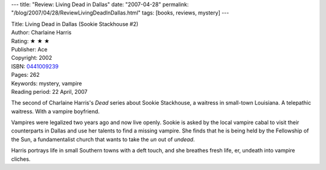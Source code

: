 ---
title: "Review: Living Dead in Dallas"
date: "2007-04-28"
permalink: "/blog/2007/04/28/ReviewLivingDeadInDallas.html"
tags: [books, reviews, mystery]
---



.. image:: https://images-na.ssl-images-amazon.com/images/P/0441009239.01.MZZZZZZZ.jpg
    :alt: Living Dead in Dallas
    :target: http://www.elliottbaybook.com/product/info.jsp?isbn=0441009239
    :class: right-float

| Title: Living Dead in Dallas (Sookie Stackhouse #2)
| Author: Charlaine Harris
| Rating: ★ ★ ★
| Publisher: Ace
| Copyright: 2002
| ISBN: `0441009239 <http://www.elliottbaybook.com/product/info.jsp?isbn=0441009239>`_
| Pages: 262
| Keywords: mystery, vampire
| Reading period: 22 April, 2007

The second of Charlaine Harris's *Dead* series
about Sookie Stackhouse, a waitress in small-town Louisiana.
A telepathic waitress. With a vampire boyfriend.

Vampires were legalized two years ago and now live openly.
Sookie is asked by the local vampire cabal to
visit their counterparts in Dallas and use her talents
to find a missing vampire.
She finds that he is being held by the Fellowship of the Sun,
a fundamentalist church that wants to take the *un* out of *undead*.

Harris portrays life in small Southern towns with a deft touch,
and she breathes fresh life, er, undeath into vampire cliches.

.. _permalink:
    /blog/2007/04/28/ReviewLivingDeadInDallas.html

